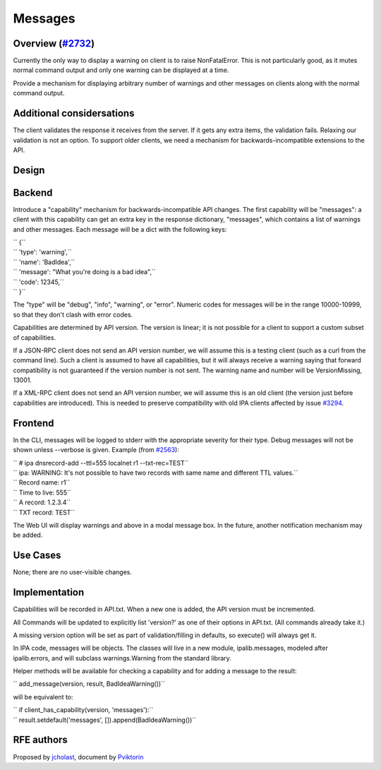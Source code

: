 Messages
========



Overview (`#2732 <https://fedorahosted.org/freeipa/ticket/2732>`__)
-------------------------------------------------------------------

Currently the only way to display a warning on client is to raise
NonFatalError. This is not particularly good, as it mutes normal command
output and only one warning can be displayed at a time.

Provide a mechanism for displaying arbitrary number of warnings and
other messages on clients along with the normal command output.



Additional considersations
----------------------------------------------------------------------------------------------

The client validates the response it receives from the server. If it
gets any extra items, the validation fails. Relaxing our validation is
not an option. To support older clients, we need a mechanism for
backwards-incompatible extensions to the API.

Design
------

Backend
----------------------------------------------------------------------------------------------

Introduce a "capability" mechanism for backwards-incompatible API
changes. The first capability will be "messages": a client with this
capability can get an extra key in the response dictionary, "messages",
which contains a list of warnings and other messages. Each message will
be a dict with the following keys:

| `` {``
| ``   'type': 'warning',``
| ``   'name': 'BadIdea',``
| ``   'message': "What you're doing is a bad idea",``
| ``   'code': 12345,``
| `` }``

The "type" will be "debug", "info", "warning", or "error". Numeric codes
for messages will be in the range 10000-10999, so that they don't clash
with error codes.

Capabilities are determined by API version. The version is linear; it is
not possible for a client to support a custom subset of capabilities.

If a JSON-RPC client does not send an API version number, we will assume
this is a testing client (such as a curl from the command line). Such a
client is assumed to have all capabilities, but it will always receive a
warning saying that forward compatibility is not guaranteed if the
version number is not sent. The warning name and number will be
VersionMissing, 13001.

If a XML-RPC client does not send an API version number, we will assume
this is an old client (the version just before capabilities are
introduced). This is needed to preserve compatibility with old IPA
clients affected by issue
`#3294 <https://fedorahosted.org/freeipa/ticket/3294>`__.

Frontend
----------------------------------------------------------------------------------------------

In the CLI, messages will be logged to stderr with the appropriate
severity for their type. Debug messages will not be shown unless
--verbose is given. Example (from
`#2563 <https://fedorahosted.org/freeipa/ticket/2563>`__):

| `` # ipa dnsrecord-add --ttl=555 localnet r1 --txt-rec=TEST``
| `` ipa: WARNING: It's not possible to have two records with same name and different TTL values.``
| ``   Record name: r1``
| ``   Time to live: 555``
| ``   A record: 1.2.3.4``
| ``   TXT record: TEST``

The Web UI will display warnings and above in a modal message box. In
the future, another notification mechanism may be added.



Use Cases
---------

None; there are no user-visible changes.

Implementation
--------------

Capabilities will be recorded in API.txt. When a new one is added, the
API version must be incremented.

All Commands will be updated to explicitly list 'version?' as one of
their options in API.txt. (All commands already take it.)

A missing version option will be set as part of validation/filling in
defaults, so execute() will always get it.

In IPA code, messages will be objects. The classes will live in a new
module, ipalib.messages, modeled after ipalib.errors, and will subclass
warnings.Warning from the standard library.

Helper methods will be available for checking a capability and for
adding a message to the result:

``   add_message(version, result, BadIdeaWarning())``

will be equivalent to:

| ``   if client_has_capability(version, 'messages'):``
| ``       result.setdefault('messages', []).append(BadIdeaWarning())``



RFE authors
-----------

Proposed by `jcholast <User:jcholast>`__, document by
`Pviktorin <User:Pviktorin>`__